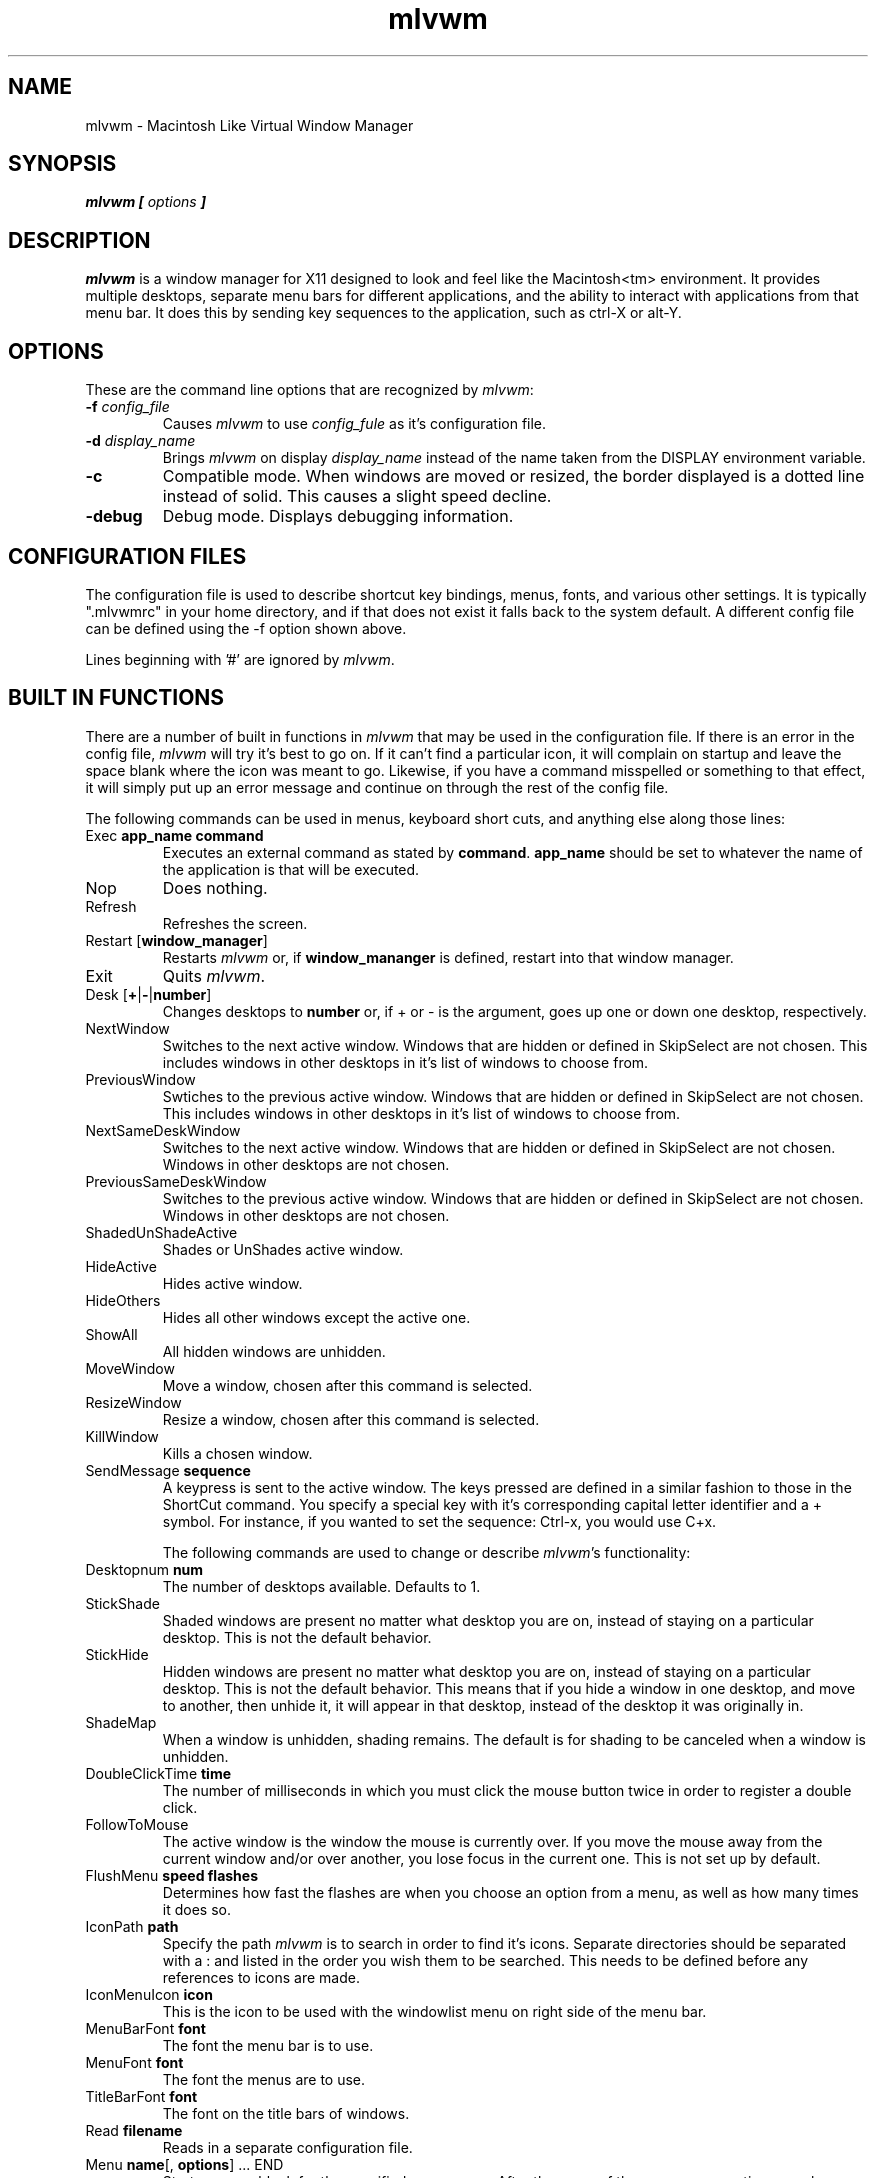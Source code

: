 .\" t
.\" @(#)mlvwm.1
'\"macro stdmacro
.de EX          \"Begin example
.ne 5
.if n .sp 1
.if t .sp .5
.nf
.in +.5i
..
.de EE
.fi
.in -.5i
.if n .sp 1
.if t .sp .5
..
.ta .3i .6i .9i 1.2i 1.5i 1.8i
.nr X
.TH mlvwm 1 "11 Feb 1997"
.SH NAME
mlvwm \- Macintosh Like Virtual Window Manager
.SH SYNOPSIS
\f4mlvwm [ \fIoptions\fP ]

.SH DESCRIPTION
.I mlvwm
is a window manager for X11 designed to look and feel like
the Macintosh<tm> environment.  It provides multiple desktops, separate
menu bars for different applications, and the ability to interact with
applications from that menu bar.  It does this by sending key sequences
to the application, such as ctrl-X or alt-Y.

.SH OPTIONS
These are the command line options that are recognized by \fImlvwm\fP:
.IP "\fB-f\fP \fIconfig_file\fP"
Causes \fImlvwm\fP to use \fIconfig_fule\fP as it's configuration file.
.IP "\fB-d\fP \fIdisplay_name\fP"
Brings \fImlvwm\fP on display \fIdisplay_name\fP instead of the name
taken from the DISPLAY environment variable.
.IP "\fB-c\fP\t"
Compatible mode.  When windows are moved or resized, the border displayed
is a dotted line instead of solid.  This causes a slight speed decline.
.IP "\fB-debug\fP"
Debug mode.  Displays debugging information.

.SH CONFIGURATION FILES
The configuration file is used to describe shortcut key bindings, menus, 
fonts, and various other settings.  It is typically ".mlvwmrc" in your
home directory, and if that does not exist it falls back to the system
default.  A different config file can be defined using the -f option
shown above.

Lines beginning with '#' are ignored by \fImlvwm\fP.

.SH BUILT IN FUNCTIONS
There are a number of built in functions in \fImlvwm\fP that may be
used in the configuration file.  If there is an error in the config file,
\fImlvwm\fP will try it's best to go on.  If it can't find a particular
icon, it will complain on startup and leave the space blank where the
icon was meant to go.  Likewise, if you have a command misspelled or something
to that effect, it will simply put up an error message and continue on
through the rest of the config file.

The following commands can be used in menus, keyboard short cuts,
and anything else along those lines:

.IP "Exec \fBapp_name\fP \fBcommand\fP"
Executes an external command as stated by \fBcommand\fP.  \fBapp_name\fP
should be set to whatever the name of the application is that will be
executed.
.IP "Nop\t"
Does nothing.
.IP "Refresh"
Refreshes the screen.
.IP "Restart [\fBwindow_manager\fP]"
Restarts \fImlvwm\fP or, if \fBwindow_mananger\fP is defined, restart into
that window manager.
.IP "Exit\t"
Quits \fImlvwm\fP.
.IP "Desk [\fB+\fP|\fB-\fP|\fBnumber\fP]"
Changes desktops to \fBnumber\fP or, if + or - is the argument, goes up
one or down one desktop, respectively.
.IP "NextWindow"
Switches to the next active window.  Windows that are hidden or defined
in SkipSelect are not chosen.  This includes windows in other desktops
in it's list of windows to choose from.
.IP "PreviousWindow"
Swtiches to the previous active window.  Windows that are hidden or defined
in SkipSelect are not chosen.  This includes windows in other desktops
in it's list of windows to choose from.
.IP "NextSameDeskWindow"
Switches to the next active window.  Windows that are hidden or defined
in SkipSelect are not chosen.  Windows in other desktops are not chosen.
.IP "PreviousSameDeskWindow"
Switches to the previous active window.  Windows that are hidden or defined
in SkipSelect are not chosen.  Windows in other desktops are not chosen.
.IP "ShadedUnShadeActive"
Shades or UnShades active window.
.IP "HideActive"
Hides active window.
.IP "HideOthers"
Hides all other windows except the active one.
.IP "ShowAll"
All hidden windows are unhidden.
.IP "MoveWindow"
Move a window, chosen after this command is selected.
.IP "ResizeWindow"
Resize a window, chosen after this command is selected.
.IP "KillWindow"
Kills a chosen window.
.IP "SendMessage \fBsequence\fP"
A keypress is sent to the active window.  The keys pressed are defined
in a similar fashion to those in the ShortCut command.  You specify a
special key with it's corresponding capital letter identifier and a +
symbol.  For instance, if you wanted to set the sequence: Ctrl-x, you
would use C+x.

The following commands are used to change or describe \fImlvwm\fP's
functionality:

.IP "Desktopnum \fBnum\fP"
The number of desktops available.  Defaults to 1.
.IP "StickShade"
Shaded windows are present no matter what desktop you are on, instead
of staying on a particular desktop.  This is not the default behavior.
.IP "StickHide"
Hidden windows are present no matter what desktop you are on, instead
of staying on a particular desktop.  This is not the default behavior.
This means that if you hide a window in one desktop, and move to another,
then unhide it, it will appear in that desktop, instead of the desktop
it was originally in.
.IP "ShadeMap"
When a window is unhidden, shading remains.  The default is for shading
to be canceled when a window is unhidden.
.IP "DoubleClickTime \fBtime\fP"
The number of milliseconds in which you must click the mouse button twice
in order to register a double click.
.IP "FollowToMouse"
The active window is the window the mouse is currently over.  If you move
the mouse away from the current window and/or over another, you lose
focus in the current one.  This is not set up by default.
.IP "FlushMenu \fBspeed\fP \fBflashes\fP"
Determines how fast the flashes are when you choose an option from a menu,
as well as how many times it does so.
.IP "IconPath \fBpath\fP"
Specify the path \fImlvwm\fP is to search in order to find it's icons.
Separate directories should be separated with a : and listed in the order
you wish them to be searched.  This needs to be defined before any
references to icons are made.
.IP "IconMenuIcon \fBicon\fP"
This is the icon to be used with the windowlist menu on right side of the
menu bar.
.IP "MenuBarFont \fBfont\fP"
The font the menu bar is to use.
.IP "MenuFont \fBfont\fP"
The font the menus are to use.
.IP "TitleBarFont \fBfont\fP"
The font on the title bars of windows.
.IP "Read \fBfilename\fP"
Reads in a separate configuration file.
.IP "Menu \fBname\fP[, \fBoptions\fP] ... END"
Starts a menu block for the specified \fBname\fP menu.  After the name of
the menu, some options may be defined as listed below to change the behavior
of that menu.  All lines following the Menu command are read in as menu
items until an END statement is reached.  Description of menu items will
be discussed after the options.

Menu options are as follows:

Right - places the menu on the right side of the menu bar.

Left - places the menu on the left side of the menu bar.  This is default.

Icon \fBicon\fP - assigns an icon to be displayed on the menu bar instead
of a label.

Label \fBlabel\fP - assigns a label to be displayed on the menu bar instead
of an icon.

Stick - menu label is shown any time, in spite of the designation of which
application it is associated with via the MenuBar command.

NonStick - opposite of Stick.  This is default.


Menu items are described as follows:

"label" options

Multiple options are separated by commas.  Options you can choose are as
follows:

Gray - grays out a menu item.

Black - makes a menu item black.

Check - places a check mark next to item.

NonCheck - doesn't place a check mark next to item.

Select - makes a menu item selectable.

NonSelect - prevents a menu item from being selectable.

Icon \fBicon\fP - specifies an icon to place next to the menu item's label.

Action \fBcommand\fP - performs any built in \fBcommand\fP.

.IP "Swallow \fBappname\fP \fBoptions\fP"
Swallows an application into the menu bar.  \fBoptions\fP are separated
by commas.  \fBappname\fP should match the name of the application that
will be swallowed.  The following options are allowed:

Right - places the menu on the right side of the menu bar.  This is default.

Left - places the menu on the left side of the menu bar.

Action \fBcommand\fP - performs any built in \fBcommand\fP.  This is where
an Exec should be performed of the application to be swallowed.

Stick - menu label is shown any time, in spite of the designation of which
application it is associated with via the MenuBar command.  This is default.

NonStick - opposite of Stick.

.IP "MenuBar \fBappname\fP ... END"
This describes the names of the menus to be displayed, given a particular
\fBappname\fP is active.  The keyword \fBdefault\fP can be placed for
\fBappname\fP to set up a menu bar for any application that does not
have it's own specific menu bar.  Menus are listed one per line after
the MenuBar line, and closed off with an END statement.

.IP "Style ... END"
This is used to describe certain attributes of particular windows, such
as decorations, MenuBars, mini-icons, and various other attributes.
The wildcards, * and ?, can be used.  Lines are set up as follows:

"appname" \fBoptions\fP

Multiple \fBoptions\fP are separated by commas, and can be chosen from
the following:

NormalDecoration - Places standard decorations (ie all the defaults)
around a particular window.

NoSbarH - Horizontal scroll bar is removed.

NoSbarV - Vertical scroll bar is removed.

NoResizeR - no resize 'button'.  This is automatic if both NoSbarH and NoSbarV
are defined.

NoTitle - Removed title bar.

NoMinMaxR - Min/Max 'button' is removed.  Automatic when NoTitle defined.

NoCloseR - Close 'button' is removed.  Automatic when NoTitle defined.

NoWinList - Prevents window from being show on the window list.

NoFocus - Does not allow window to get focus.

StayOnTop - Window stays above all other windows on the screen.

Sticky - Window stays on screen even if you change desktops.

SkipSelect - Prevents window from getting chosen by NextWindow, PreviousWindow,
PreviousSameDeskWindow, and NextSameDeskWindow.

EnableScroll - Activates scroll bars.

MaxmizeScale - The percentage the window will increase in size when it
maximized.

MiniIcon \fBicon\fP - \fBicon\fP is used to represent that particular window.

MenuBar \fBmenubar\fP - Switches the menu bar to \fBmenubar\fP when that
application is active.

.IP "ShortCut ... END"
Binds key combinations to functions.  Short cuts are listed one per line
in the following format:

KeyName KeyboardModifier Command

After all Short cuts are listed, an END statement should be placed.
KeyboardModifier's are as follows:

.EX
S - Shift key
C - Control key
M - Mod1 key
1 - Mod1 key
2 - Mod2 key
3 - Mod3 key
4 - Mod4 key
5 - Mod5 key
A - Any Modifier
N - No Modifier
.EE

.SH FILES
.nf
$HOME/.mlvwmrc
$MLVWMLIBDIR/system.mlvwmrc
.fi

.SH COPYRIGHT NOTICES
This program is distributed as freeware. The copyright remains with
the author.

Macintosh is a registered trademark of Apple Computer, Inc.

.SH AUTHOR
Takashi HASEGAWA
.I tak@bioele.nuee.nagoya-u.ac.jp
